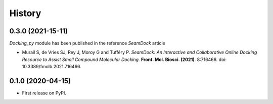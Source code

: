 =======
History
=======

0.3.0 (2021-15-11)
------------------

`Docking_py` module has been published in the reference `SeamDock` article

- Murail S, de Vries SJ, Rey J, Moroy G and Tufféry P. *SeamDock: An Interactive and Collaborative Online Docking Resource to Assist Small Compound Molecular Docking.* **Front. Mol. Biosci. (2021)**. 8:716466. doi: 10.3389/fmolb.2021.716466. 

0.1.0 (2020-04-15)
------------------

* First release on PyPI.
